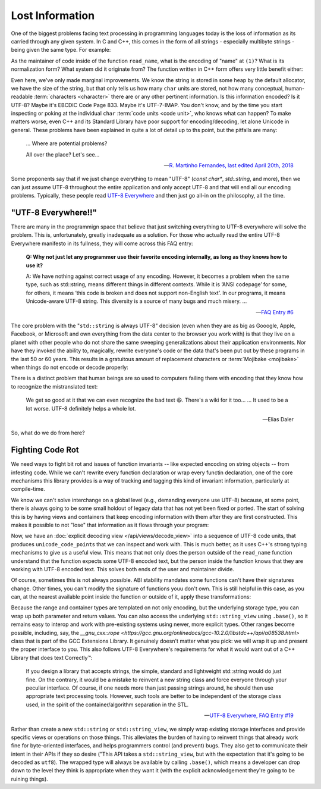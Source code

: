 .. =============================================================================
..
.. ztd.text
.. Copyright © 2021 JeanHeyd "ThePhD" Meneide and Shepherd's Oasis, LLC
.. Contact: opensource@soasis.org
..
.. Commercial License Usage
.. Licensees holding valid commercial ztd.text licenses may use this file in
.. accordance with the commercial license agreement provided with the
.. Software or, alternatively, in accordance with the terms contained in
.. a written agreement between you and Shepherd's Oasis, LLC.
.. For licensing terms and conditions see your agreement. For
.. further information contact opensource@soasis.org.
..
.. Apache License Version 2 Usage
.. Alternatively, this file may be used under the terms of Apache License
.. Version 2.0 (the "License") for non-commercial use; you may not use this
.. file except in compliance with the License. You may obtain a copy of the
.. License at
..
..		http:..www.apache.org/licenses/LICENSE-2.0
..
.. Unless required by applicable law or agreed to in writing, software
.. distributed under the License is distributed on an "AS IS" BASIS,
.. WITHOUT WARRANTIES OR CONDITIONS OF ANY KIND, either express or implied.
.. See the License for the specific language governing permissions and
.. limitations under the License.
..
.. =============================================================================>

Lost Information
================

One of the biggest problems facing text processing in programming languages today is the loss of information as its carried through any given system. In C and C++, this comes in the form of all strings - especially multibyte strings - being given the same type. For example:

.. code-block:: cpp
	:linenos:

	void read_name(const char* name) {
		// (1)
	}

As the maintainer of code inside of the function ``read_name``, what is the encoding of "name" at ``(1)``? What is its normalization form? What system did it originate from? The function written in C++ form offers very little benefit either:

.. code-block:: cpp
	:linenos:

	void read_name(std::string_view name) {
		// (1)
	}


Even here, we've only made marginal improvements. We know the string is stored in some heap by the default allocator, we have the size of the string, but that only tells us how many ``char`` units are stored, not how many conceptual, human-readable :term:`characters <character>` there are or any other pertinent information. Is this information encoded? Is it UTF-8? Maybe it's EBCDIC Code Page 833. Maybe it's UTF-7-IMAP. You don't know, and by the time you start inspecting or poking at the individual ``char`` :term:`code units <code unit>`, who knows what can happen? To make matters worse, even C++ and its Standard Library have poor support for encoding/decoding, let alone Unicode in general. These problems have been explained in quite a lot of detail up to ths point, but the pitfalls are many:

.. epigraph::
	
	... Where are potential problems?

	All over the place? Let's see...

	-- `R. Martinho Fernandes, last edited April 20th, 2018 <https://stackoverflow.com/a/17106065>`_


Some proponents say that if we just change everything to mean "UTF-8" (`const char*`, `std::string`, and more), then we can just assume UTF-8 throughout the entire application and only accept UTF-8 and that will end all our encoding problems. Typically, these people read `UTF-8 Everywhere <https://utf8everywhere.org/>`_ and then just go all-in on the philosophy, all the time.



"UTF-8 Everywhere!!"
--------------------

There are many in the programmign space that believe that just switching everything to UTF-8 everywhere will solve the problem. This is, unfortunately, greatly inadequate as a solution. For those who actually read the entire UTF-8 Everywhere manifesto in its fullness, they will come across this FAQ entry:

.. epigraph::

	**Q: Why not just let any programmer use their favorite encoding internally, as long as they knows how to use it?**

	A: We have nothing against correct usage of any encoding. However, it becomes a problem when the same type, such as std::string, means different things in different contexts. While it is ‘ANSI codepage’ for some, for others, it means ‘this code is broken and does not support non-English text’. In our programs, it means Unicode-aware UTF-8 string. This diversity is a source of many bugs and much misery. ...

	-- `FAQ Entry #6 <https://utf8everywhere.org/#faq.liberal>`_

The core problem with the "``std::string`` is always UTF-8" decision (even when they are as big as Gooogle, Apple, Facebook, or Microsoft and own everything from the data center to the browser you work with) is that they live on a planet with other people who do not share the same sweeping generalizations about their application environments. Nor have they invoked the ability to, magically, rewrite everyone's code or the data that's been put out by these programs in the last 50 or 60 years. This results in a gratuitous amount of replacement characters or :term:`Mojibake <mojibake>` when things do not encode or decode properly:

.. image:: /img/paris-post-office.jpg
	:alt: A package going between Russia and Paris, written in Mojibake because of interpreting text with the wrong encoding. It has been corrected in marker with the correct lettering, because they are so used to this occurence for international packages.

There is a distinct problem that human beings are so used to computers failing them with encoding that they know how to recognize the mistranslated text:

.. epigraph::

	We get so good at it that we can even recognize the bad text 😆. There's a wiki for it too...
	...
	It used to be a lot worse. UTF-8 definitely helps a whole lot.

	-- Elias Daler

So, what do we do from here?



Fighting Code Rot
-----------------

We need ways to fight bit rot and issues of function invariants -- like expected encoding on string objects -- from infesting code. While we can't rewrite every function declaration or wrap every functin declaration, one of the core mechanisms this library provides is a way of tracking and tagging this kind of invariant information, particularly at compile-time.

We know we can't solve interchange on a global level (e.g., demanding everyone use UTF-8) because, at some point, there is always going to be some small holdout of legacy data that has not yet been fixed or ported. The start of solving this is by having views and containers that keep encoding information with them after they are first constructed. This makes it possible to not "lose" that information as it flows through your program:

.. code-block:: cpp
	:linenos:

	using utf8_view = ztd::text::decode_view<ztd::text::utf8>;

	void read_name(utf8_view name) {
		// (1)
	}

Now, we have an :doc:`explicit decoding view </api/views/decode_view>` into a sequence of UTF-8 code units, that produces ``unicode_code_point``\ s that we can inspect and work with. This is much better, as it uses C++'s strong typing mechanisms to give us a useful view. This means that not only does the person outside of the ``read_name`` function understand that the function expects some UTF-8 encoded text, but the person inside the function knows that they are working with UTF-8 encoded text. This solves both ends of the user and maintainer divide.

Of course, sometimes this is not always possible. ABI stability mandates some functions can't have their signatures change. Other times, you can't modify the signature of functions youu don't own. This is still helpful in this case, as you can, at the nearest available point inside the function or outside of it, apply these transformations:


.. code-block:: cpp
	:linenos:

	void read_name(const char* untagged_name) {
		using utf8_view = ztd::text::decode_view<
			ztd::text::basic_utf8<char>, // use "char" as the code unit type
			std::string_view // explicitly use this view type
		>;
		// constructs a std::string_view and
		// stores it in the proper place
		utf8_view name(untagged_name);
		// use it...
	}

Because the range and container types are templated on not only encoding, but the underlying storage type, you can wrap up both parameter and return values. You can also access the underlying ``std::string_view`` using ``.base()``, so it remains easy to interop and work with pre-existing systems using newer, more explicit types. Other ranges become possible, including, say, the `__gnu_cxx::rope <https://gcc.gnu.org/onlinedocs/gcc-10.2.0/libstdc++/api/a08538.html>` class that is part of the GCC Extensions Library. It genuinely doesn't matter what you pick: we will wrap it up and present the proper interface to you. This also follows UTF-8 Everywhere's requirements for what it would want out of a C++ Library that does text Correctly™:

.. epigraph::

	If you design a library that accepts strings, the simple, standard and lightweight std::string would do just fine. On the contrary, it would be a mistake to reinvent a new string class and force everyone through your peculiar interface. Of course, if one needs more than just passing strings around, he should then use appropriate text processing tools. However, such tools are better to be independent of the storage class used, in the spirit of the container/algorithm separation in the STL.

	-- `UTF-8 Everywhere, FAQ Entry #19 <https://utf8everywhere.org/#faq.ood>`_

Rather than create a new ``std::string`` or ``std::string_view``, we simply wrap existing storage interfaces and provide specific views or operations on those things. This alleviates the burden of having to reinvent things that already work fine for byte-oriented interfaces, and helps programmers control (and prevent) bugs. They also get to communicate their intent in their APIs if they so desire ("This API takes a ``std::string_view``, but with the expectation that it's going to be decoded as ``utf8``). The wrapped type will always be available by calling ``.base()``, which means a developer can drop down to the level they think is appropriate when they want it (with the explicit acknowledgement they're going to be ruining things).
